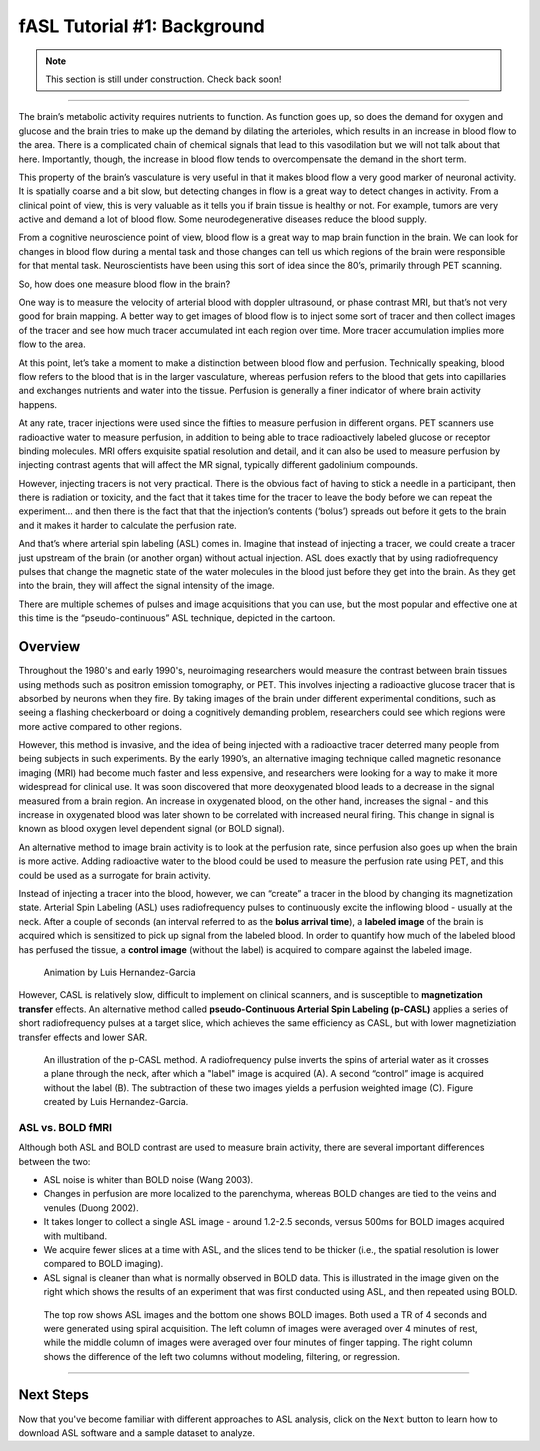 .. _ASL_Techniques:

============================
fASL Tutorial #1: Background
============================

.. note::
    
    This section is still under construction. Check back soon!

-------------


The brain’s metabolic activity requires nutrients to function.  As function goes up, so does the demand for oxygen and glucose and the brain tries to make up the demand by dilating the arterioles, which results in an increase in blood flow to the area.  There is a complicated chain of chemical signals that lead to this vasodilation but we will not talk about that here.  Importantly, though, the increase in blood flow tends to overcompensate the demand in the short term.

This property of the brain’s vasculature is very useful in that it makes blood flow a very good marker of neuronal activity.  It is spatially coarse and a bit slow, but detecting changes in flow is a great way to detect changes in activity.  From a clinical point of view, this is very valuable as it tells you if brain tissue is healthy or not.   For example, tumors are very active and demand a lot of blood flow.  Some neurodegenerative diseases reduce the blood supply.

From a cognitive neuroscience  point of view, blood flow is a great way to map brain function in the brain.  We can look for changes in blood flow during a mental task and those changes can tell us which regions of the brain were responsible for that mental task.  Neuroscientists have been using this sort of idea since the 80’s, primarily through PET scanning.

So, how does one measure blood flow in the brain?

One way is to measure the velocity of arterial blood with doppler ultrasound, or phase contrast MRI, but that’s not very good for brain mapping.  A better way to get images of blood flow is to inject some sort of tracer and then collect images of the tracer and see how much tracer accumulated int each region over time.  More tracer accumulation implies more flow to the area.

At this point, let’s  take a moment to make a distinction between blood flow and perfusion.  Technically speaking, blood flow refers to the blood that is in the larger vasculature, whereas perfusion refers to the blood that gets into capillaries and exchanges nutrients and water into the tissue.  Perfusion is generally a finer indicator of where brain activity happens.

At any rate, tracer injections were used since the fifties to measure perfusion in different organs.  PET scanners use radioactive water to measure perfusion, in addition to being able to trace radioactively labeled glucose or receptor binding molecules.  MRI offers exquisite spatial resolution and detail, and it can also be used to measure perfusion by injecting contrast agents that will affect the MR signal, typically different gadolinium compounds.

However, injecting tracers is not very practical.  There is the obvious fact of having to stick a needle in a participant, then there is radiation or toxicity, and the fact that it takes time for the tracer to leave the body before we can repeat the experiment… and then there is the fact that that the injection’s contents (‘bolus’) spreads out before it gets to the brain and it makes it harder to calculate the perfusion rate.

And that’s where arterial spin labeling (ASL) comes in.  Imagine that instead of injecting a tracer, we could create a tracer just upstream of the brain (or another organ) without actual injection.  ASL does exactly that by using radiofrequency pulses that change the magnetic state of the water molecules in the blood just before they get into the brain.  As they get into the brain, they will affect the signal intensity of the image.

There are multiple schemes of pulses and image acquisitions that you can use, but the most popular and effective one at this time is the “pseudo-continuous” ASL technique, depicted in the cartoon.


Overview
***********

Throughout the 1980's and early 1990's, neuroimaging researchers would measure the contrast between brain tissues using methods such as positron emission tomography, or PET. This involves injecting a radioactive glucose tracer that is absorbed by neurons when they fire. By taking images of the brain under different experimental conditions, such as seeing a flashing checkerboard or doing a cognitively demanding problem, researchers could see which regions were more active compared to other regions.

However, this method is invasive, and the idea of being injected with a radioactive tracer deterred many people from being subjects in such experiments. By the early 1990’s, an alternative imaging technique called magnetic resonance imaging (MRI) had become much faster and less expensive, and researchers were looking for a way to make it more widespread for clinical use. It was soon discovered that more deoxygenated blood leads to a decrease in the signal measured from a brain region. An increase in oxygenated blood, on the other hand, increases the signal - and this increase in oxygenated blood was later shown to be correlated with increased neural firing. This change in signal is known as blood oxygen level dependent signal (or BOLD signal).

An alternative method to image brain activity is to look at the perfusion rate, since perfusion also goes up when the brain is more active. Adding radioactive water to the blood could be used to measure the perfusion rate using PET, and this could be used as a surrogate for brain activity.

Instead of injecting a tracer into the blood, however, we can “create” a tracer in the blood by changing its magnetization state. Arterial Spin Labeling (ASL) uses radiofrequency pulses to continuously excite the inflowing blood - usually at the neck. After a couple of seconds (an interval referred to as the **bolus arrival time**), a **labeled image** of the brain is acquired which is sensitized to pick up signal from the labeled blood. In order to quantify how much of the labeled blood has perfused the tissue, a **control image** (without the label) is acquired to compare against the labeled image.

.. figure:: 01_ASL_Demonstration.gif

    Animation by Luis Hernandez-Garcia

However, CASL is relatively slow, difficult to implement on clinical scanners, and is susceptible to **magnetization transfer** effects. An alternative method called **pseudo-Continuous Arterial Spin Labeling (p-CASL)** applies a series of short radiofrequency pulses at a target slice, which achieves the same efficiency as CASL, but with lower magnetiziation transfer effects and lower SAR.    

.. figure:: 01_Luis_pCASL.png

    An illustration of the p-CASL method. A radiofrequency pulse inverts the spins of arterial water as it crosses a plane through the neck, after which a "label" image is acquired (A). A second “control” image is acquired without the label (B). The subtraction of these two images yields a perfusion weighted image (C). Figure created by Luis Hernandez-Garcia.


ASL vs. BOLD fMRI
^^^^^^^^^^^

Although both ASL and BOLD contrast are used to measure brain activity, there are several important differences between the two:

* ASL noise is whiter than BOLD noise (Wang 2003).
* Changes in perfusion are more localized to the parenchyma, whereas BOLD changes are tied to the veins and venules (Duong 2002).
* It takes longer to collect a single ASL image - around 1.2-2.5 seconds, versus 500ms for BOLD images acquired with multiband.
* We acquire fewer slices at a time with ASL, and the slices tend to be thicker (i.e., the spatial resolution is lower compared to BOLD imaging).
* ASL signal is cleaner than what is normally observed in BOLD data. This is illustrated in the image given on the right which shows the results of an experiment that was first conducted using ASL, and then repeated using BOLD.

.. figure:: asl_vs_bold.jpg

    The top row shows ASL images and the bottom one shows BOLD images. Both used a TR of 4 seconds and were generated using spiral acquisition. The left column of images were averaged over 4 minutes of rest, while the middle column of images were averaged over four minutes of finger tapping. The right column shows the difference of the left two columns without modeling, filtering, or regression.

------------

Next Steps
**********

Now that you've become familiar with different approaches to ASL analysis, click on the ``Next`` button to learn how to download ASL software and a sample dataset to analyze.
